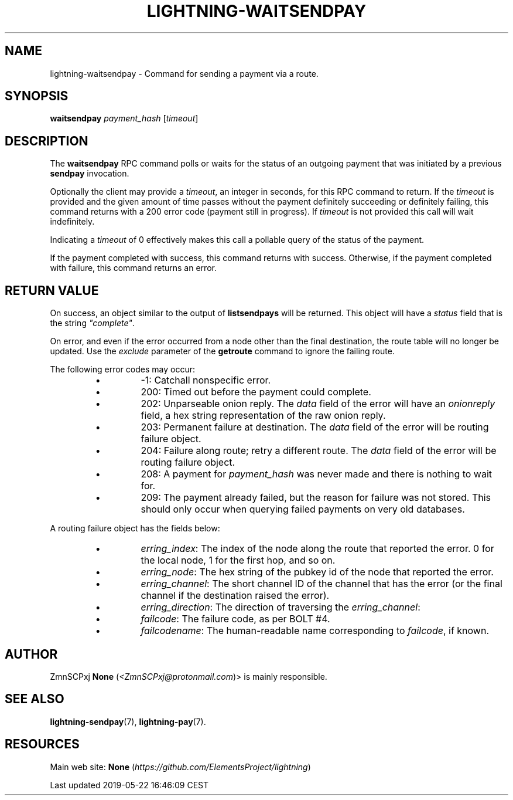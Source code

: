 .TH "LIGHTNING-WAITSENDPAY" "7" "" "" "lightning-waitsendpay"
.SH NAME


lightning-waitsendpay - Command for sending a payment via a route\.

.SH SYNOPSIS

\fBwaitsendpay\fR \fIpayment_hash\fR [\fItimeout\fR]

.SH DESCRIPTION

The \fBwaitsendpay\fR RPC command polls or waits for the status of an
outgoing payment that was initiated by a previous \fBsendpay\fR
invocation\.


Optionally the client may provide a \fItimeout\fR, an integer in seconds,
for this RPC command to return\. If the \fItimeout\fR is provided and the
given amount of time passes without the payment definitely succeeding or
definitely failing, this command returns with a 200 error code (payment
still in progress)\. If \fItimeout\fR is not provided this call will wait
indefinitely\.


Indicating a \fItimeout\fR of 0 effectively makes this call a pollable query
of the status of the payment\.


If the payment completed with success, this command returns with
success\. Otherwise, if the payment completed with failure, this command
returns an error\.

.SH RETURN VALUE

On success, an object similar to the output of \fBlistsendpays\fR will be
returned\. This object will have a \fIstatus\fR field that is the string
\fI"complete"\fR\.


On error, and even if the error occurred from a node other than the
final destination, the route table will no longer be updated\. Use the
\fIexclude\fR parameter of the \fBgetroute\fR command to ignore the failing
route\.


The following error codes may occur:

.RS
.IP \[bu]
-1: Catchall nonspecific error\.
.IP \[bu]
200: Timed out before the payment could complete\.
.IP \[bu]
202: Unparseable onion reply\. The \fIdata\fR field of the error will
have an \fIonionreply\fR field, a hex string representation of the raw
onion reply\.
.IP \[bu]
203: Permanent failure at destination\. The \fIdata\fR field of the error
will be routing failure object\.
.IP \[bu]
204: Failure along route; retry a different route\. The \fIdata\fR field
of the error will be routing failure object\.
.IP \[bu]
208: A payment for \fIpayment_hash\fR was never made and there is
nothing to wait for\.
.IP \[bu]
209: The payment already failed, but the reason for failure was not
stored\. This should only occur when querying failed payments on very
old databases\.

.RE

A routing failure object has the fields below:

.RS
.IP \[bu]
\fIerring_index\fR: The index of the node along the route that reported
the error\. 0 for the local node, 1 for the first hop, and so on\.
.IP \[bu]
\fIerring_node\fR: The hex string of the pubkey id of the node that
reported the error\.
.IP \[bu]
\fIerring_channel\fR: The short channel ID of the channel that has the
error (or the final channel if the destination raised the error)\.
.IP \[bu]
\fIerring_direction\fR: The direction of traversing the
\fIerring_channel\fR:
.IP \[bu]
\fIfailcode\fR: The failure code, as per BOLT #4\.
.IP \[bu]
\fIfailcodename\fR: The human-readable name corresponding to \fIfailcode\fR,
if known\.

.RE
.SH AUTHOR

ZmnSCPxj \fBNone\fR (\fI<ZmnSCPxj@protonmail.com\fR)> is mainly responsible\.

.SH SEE ALSO

\fBlightning-sendpay\fR(7), \fBlightning-pay\fR(7)\.

.SH RESOURCES

Main web site: \fBNone\fR (\fIhttps://github.com/ElementsProject/lightning\fR)

.HL

Last updated 2019-05-22 16:46:09 CEST

